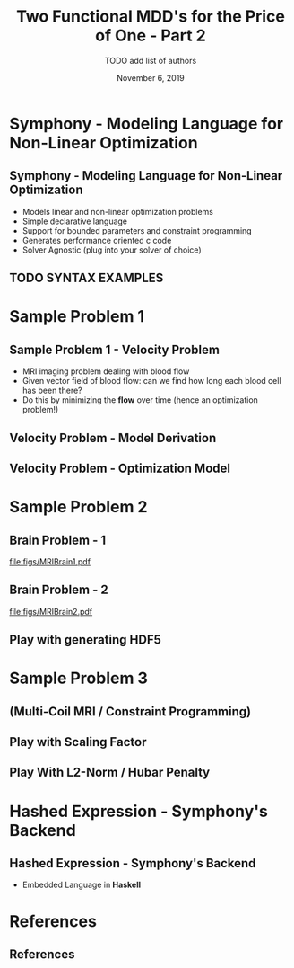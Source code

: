 #+TITLE: Two Functional MDD's for the Price of One - Part 2
#+AUTHOR: TODO add list of authors
#+DATE: November 6, 2019
#+OPTIONS: H:2 toc:t num:t
#+LATEX_CLASS: beamer
#+LATEX_CLASS_OPTIONS: [presentation]
#+BEAMER_THEME: Boadilla
#+COLUMNS: %45ITEM %10BEAMER_ENV(Env) %10BEAMER_ACT(Act) %4BEAMER_COL(Col)
#+LATEX_HEADER_EXTRA: \usepackage{amsmath, amssymb}
#+LATEX_HEADER: \usepackage[backend=bibtex]{biblatex}
#+LATEX_HEADER: \bibliography{References}

* Symphony - Modeling Language for Non-Linear Optimization  
** Symphony - Modeling Language for Non-Linear Optimization
  - Models linear and non-linear optimization problems
  - Simple declarative language
  - Support for bounded parameters and constraint programming
  - Generates performance oriented c code
  - Solver Agnostic (plug into your solver of choice)
** TODO SYNTAX EXAMPLES

* Sample Problem 1
** Sample Problem 1 - Velocity Problem
   #+ATTR_LATEX: :width 8cm
   [[file:figs/velocity.png]]
   - MRI imaging problem dealing with blood flow
   - Given vector field of blood flow: can we find how long each blood cell has been there?
   - Do this by minimizing the *flow* over time (hence an optimization problem!)

** Velocity Problem - Model Derivation
[[file:figs/velocityderivation.png]]
** Velocity Problem - Optimization Model
\begin{align*}
\textsc{min}_t &\sum_{\textsc{pixels}} (\Delta t_x (v_x^2 + v_y^2) - v_x) * v_x^2)^2  \\
               & + \sum_{\textsc{pixels}} (\Delta t_y ((v_x^2 + x_y^2) - x_y) * x_y^2)^2 \\
v_{(x,y)} \quad & \textsc{velocity in x,y direction} \\
t_{(x,y)} \quad & \textsc{time in x,y direction}
\end{align*}
* Sample Problem 2
** Brain Problem - 1
   [[file:figs/MRIBrain1.pdf]]
** Brain Problem - 2
   [[file:figs/MRIBrain2.pdf]]
** Play with generating HDF5
* Sample Problem 3 
** (Multi-Coil MRI / Constraint Programming)
** Play with Scaling Factor
** Play With L2-Norm / Hubar Penalty
* Hashed Expression - Symphony's Backend
** Hashed Expression - Symphony's Backend
  - Embedded Language in *Haskell*
* References
** References

  \printbibliography[heading=none]
